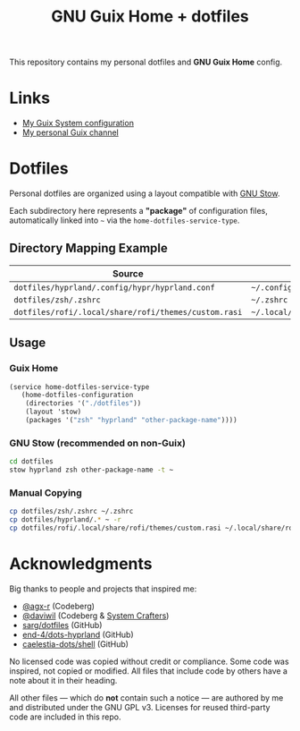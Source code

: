#+TITLE: GNU Guix Home + dotfiles
#+OPTIONS: toc:nil num:nil

[[./assets/screenshot.png]]

This repository contains my personal dotfiles and *GNU Guix Home* config.

* Links

- [[https://git.ch4og.com/ch4og/guix-config][My Guix System configuration]]
- [[https://git.ch4og.com/ch4og/pognul-guix-channel][My personal Guix channel]]

* Dotfiles

Personal dotfiles are organized using a layout compatible with [[https://www.gnu.org/software/stow/manual/stow.html#Introduction][GNU Stow]].

Each subdirectory here represents a *"package"* of configuration files,
automatically linked into =~= via the =home-dotfiles-service-type=.

** Directory Mapping Example

| Source                                      | Dest in =$HOME=                          |
|------------------------------------------------------+------------------------------------------|
| =dotfiles/hyprland/.config/hypr/hyprland.conf=       | =~/.config/hypr/hyprland.conf=           |
| =dotfiles/zsh/.zshrc=                                | =~/.zshrc=                               |
| =dotfiles/rofi/.local/share/rofi/themes/custom.rasi= | =~/.local/share/rofi/themes/custom.rasi= |

** Usage

*** Guix Home

#+begin_src scheme
  (service home-dotfiles-service-type
  	 (home-dotfiles-configuration
  	  (directories '("./dotfiles"))
  	  (layout 'stow)
  	  (packages '("zsh" "hyprland" "other-package-name"))))
#+end_src

*** GNU Stow (recommended on non-Guix)

#+begin_src sh
  cd dotfiles
  stow hyprland zsh other-package-name -t ~
#+end_src

*** Manual Copying

#+begin_src sh
  cp dotfiles/zsh/.zshrc ~/.zshrc
  cp dotfiles/hyprland/.* ~ -r
  cp dotfiles/rofi/.local/share/rofi/themes/custom.rasi ~/.local/share/rofi/themes/custom.rasi
#+end_src

* Acknowledgments

Big thanks to people and projects that inspired me:

- [[https://codeberg.org/agx-r][@agx-r]] (Codeberg)
- [[https://codeberg.org/daviwil][@daviwil]] (Codeberg & [[https://systemcrafters.net/][System Crafters]])
- [[https://github.com/sarg/dotfiles][sarg/dotfiles]] (GitHub)
- [[https://github.com/end-4/dots-hyprland][end-4/dots-hyprland]] (GitHub)
- [[https://github.com/caelestia-dots/shell][caelestia-dots/shell]] (GitHub)

No licensed code was copied without credit or compliance. Some code was inspired, not copied or modified.
All files that include code by others have a note about it in their heading.

All other files — which do *not* contain such a notice — are authored by me and distributed under the GNU GPL v3.
Licenses for reused third-party code are included in this repo.
